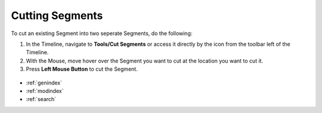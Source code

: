 .. _cutting_segments:


****************
Cutting Segments
****************

To cut an existing Segment into two seperate Segments, do the following:

1. In the Timeline, navigate to **Tools/Cut Segments** or access it directly by the icon from the toolbar left of the Timeline.
2. With the Mouse, move hover over the Segment you want to cut at the location you want to cut it.
3. Press **Left Mouse Button** to cut the Segment.


.. figure:: cutting_segments_01.jpg
   :scale: 80 %
   :align: center
   :alt: map to buried treasure



.. seealso::

   * :ref:`new_project`
   * :ref:`import_elan_projects`
   * :ref:`changing_movie_paths`


* :ref:`genindex`
* :ref:`modindex`
* :ref:`search`
